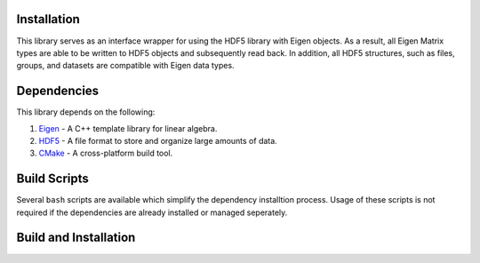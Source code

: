 Installation
=====================

This library serves as an interface wrapper for using the HDF5 library with Eigen objects.
As a result, all Eigen Matrix types are able to be written to HDF5 objects and subsequently read back. 
In addition, all HDF5 structures, such as files, groups, and datasets are compatible with Eigen data types. 

Dependencies
==============

This library depends on the following:

1. `Eigen`_ - A C++ template library for linear algebra.
2. `HDF5`_ - A file format to store and organize large amounts of data.
3. `CMake`_ - A cross-platform build tool.

.. _Eigen: http://eigen.tuxfamily.org/index.php?title=Main_Page 
.. _HDF5: https://www.hdfgroup.org/solutions/hdf5/
.. _CMake: https://cmake.org/

Build Scripts
===================

Several ``bash`` scripts are available which simplify the dependency installtion process. 
Usage of these scripts is not required if the dependencies are already installed or managed seperately.

Build and Installation
========================
